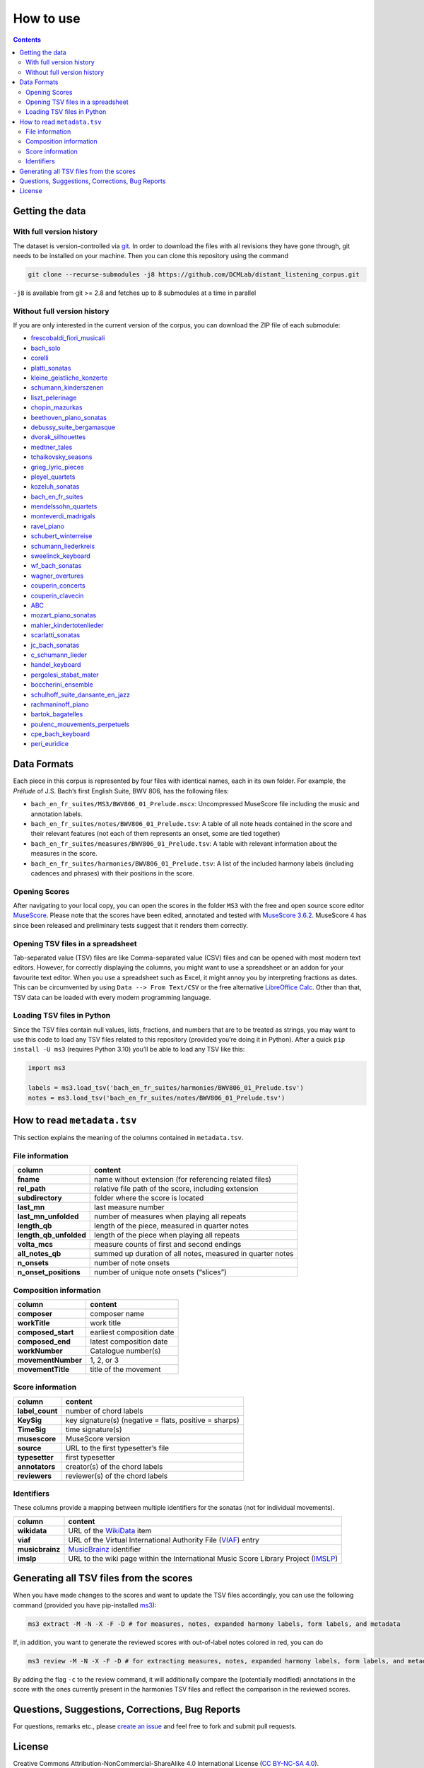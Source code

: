 **********
How to use
**********

.. contents:: Contents
   :local:

Getting the data
================

With full version history
-------------------------

The dataset is version-controlled via `git <https://git-scm.com/>`__. In order to download the files with all revisions they have gone through, git needs to be installed on your machine.
Then you can clone this repository using the command

.. code:: bash


   git clone --recurse-submodules -j8 https://github.com/DCMLab/distant_listening_corpus.git

``-j8`` is available from git >= 2.8 and fetches up to 8 submodules at a time in parallel


Without full version history
----------------------------


If you are only interested in the current version of the corpus, you can download the ZIP file of each submodule:


* `frescobaldi_fiori_musicali <https://github.com/DCMLab/frescobaldi_fiori_musicali/archive/refs/heads/main.zip>`__

* `bach_solo <https://github.com/DCMLab/bach_solo/archive/refs/heads/main.zip>`__

* `corelli <https://github.com/DCMLab/corelli/archive/refs/heads/main.zip>`__

* `platti_sonatas <https://github.com/DCMLab/platti_sonatas/archive/refs/heads/main.zip>`__

* `kleine_geistliche_konzerte <https://github.com/DCMLab/kleine_geistliche_konzerte/archive/refs/heads/main.zip>`__

* `schumann_kinderszenen <https://github.com/DCMLab/schumann_kinderszenen/archive/refs/heads/main.zip>`__

* `liszt_pelerinage <https://github.com/DCMLab/liszt_pelerinage/archive/refs/heads/main.zip>`__

* `chopin_mazurkas <https://github.com/DCMLab/chopin_mazurkas/archive/refs/heads/main.zip>`__

* `beethoven_piano_sonatas <https://github.com/DCMLab/beethoven_piano_sonatas/archive/refs/heads/main.zip>`__

* `debussy_suite_bergamasque <https://github.com/DCMLab/debussy_suite_bergamasque/archive/refs/heads/main.zip>`__

* `dvorak_silhouettes <https://github.com/DCMLab/dvorak_silhouettes/archive/refs/heads/main.zip>`__

* `medtner_tales <https://github.com/DCMLab/medtner_tales/archive/refs/heads/main.zip>`__

* `tchaikovsky_seasons <https://github.com/DCMLab/tchaikovsky_seasons/archive/refs/heads/main.zip>`__

* `grieg_lyric_pieces <https://github.com/DCMLab/grieg_lyric_pieces/archive/refs/heads/main.zip>`__

* `pleyel_quartets <https://github.com/DCMLab/pleyel_quartets/archive/refs/heads/main.zip>`__

* `kozeluh_sonatas <https://github.com/DCMLab/kozeluh_sonatas/archive/refs/heads/main.zip>`__

* `bach_en_fr_suites <https://github.com/DCMLab/bach_en_fr_suites/archive/refs/heads/main.zip>`__

* `mendelssohn_quartets <https://github.com/DCMLab/mendelssohn_quartets/archive/refs/heads/main.zip>`__

* `monteverdi_madrigals <https://github.com/DCMLab/monteverdi_madrigals/archive/refs/heads/main.zip>`__

* `ravel_piano <https://github.com/DCMLab/ravel_piano/archive/refs/heads/main.zip>`__

* `schubert_winterreise <https://github.com/DCMLab/schubert_winterreise/archive/refs/heads/main.zip>`__

* `schumann_liederkreis <https://github.com/DCMLab/schumann_liederkreis/archive/refs/heads/main.zip>`__

* `sweelinck_keyboard <https://github.com/DCMLab/sweelinck_keyboard/archive/refs/heads/main.zip>`__

* `wf_bach_sonatas <https://github.com/DCMLab/wf_bach_sonatas/archive/refs/heads/main.zip>`__

* `wagner_overtures <https://github.com/DCMLab/wagner_overtures/archive/refs/heads/main.zip>`__

* `couperin_concerts <https://github.com/DCMLab/couperin_concerts/archive/refs/heads/main.zip>`__

* `couperin_clavecin <https://github.com/DCMLab/couperin_clavecin/archive/refs/heads/main.zip>`__

* `ABC <https://github.com/DCMLab/ABC/archive/refs/heads/main.zip>`__

* `mozart_piano_sonatas <https://github.com/DCMLab/mozart_piano_sonatas/archive/refs/heads/main.zip>`__

* `mahler_kindertotenlieder <https://github.com/DCMLab/mahler_kindertotenlieder/archive/refs/heads/main.zip>`__

* `scarlatti_sonatas <https://github.com/DCMLab/scarlatti_sonatas/archive/refs/heads/main.zip>`__

* `jc_bach_sonatas <https://github.com/DCMLab/jc_bach_sonatas/archive/refs/heads/main.zip>`__

* `c_schumann_lieder <https://github.com/DCMLab/c_schumann_lieder/archive/refs/heads/main.zip>`__

* `handel_keyboard <https://github.com/DCMLab/handel_keyboard/archive/refs/heads/main.zip>`__

* `pergolesi_stabat_mater <https://github.com/DCMLab/pergolesi_stabat_mater/archive/refs/heads/main.zip>`__

* `boccherini_ensemble <https://github.com/DCMLab/boccherini_ensemble/archive/refs/heads/main.zip>`__

* `schulhoff_suite_dansante_en_jazz <https://github.com/DCMLab/schulhoff_suite_dansante_en_jazz/archive/refs/heads/main.zip>`__

* `rachmaninoff_piano <https://github.com/DCMLab/rachmaninoff_piano/archive/refs/heads/main.zip>`__

* `bartok_bagatelles <https://github.com/DCMLab/bartok_bagatelles/archive/refs/heads/main.zip>`__

* `poulenc_mouvements_perpetuels <https://github.com/DCMLab/poulenc_mouvements_perpetuels/archive/refs/heads/main.zip>`__

* `cpe_bach_keyboard <https://github.com/DCMLab/cpe_bach_keyboard/archive/refs/heads/main.zip>`__

* `peri_euridice <https://github.com/DCMLab/peri_euridice/archive/refs/heads/main.zip>`__



Data Formats
============

Each piece in this corpus is represented by four files with identical names, each in its own folder. For example, the *Prélude* of J.S. Bach’s first English Suite, BWV 806, has the following files:

-  ``bach_en_fr_suites/MS3/BWV806_01_Prelude.mscx``: Uncompressed MuseScore file including the music and annotation labels.
-  ``bach_en_fr_suites/notes/BWV806_01_Prelude.tsv``: A table of all note heads contained in the score and their relevant features (not each of them represents an onset, some are tied together)
-  ``bach_en_fr_suites/measures/BWV806_01_Prelude.tsv``: A table with relevant information about the measures in the score.
-  ``bach_en_fr_suites/harmonies/BWV806_01_Prelude.tsv``: A list of the included harmony labels (including cadences and phrases) with their positions in the score.

Opening Scores
--------------

After navigating to your local copy, you can open the scores in the folder ``MS3`` with the free and open source score editor `MuseScore <https://musescore.org>`__. Please note that the scores have been edited, annotated and tested with `MuseScore 3.6.2 <https://github.com/musescore/MuseScore/releases/tag/v3.6.2>`__. MuseScore 4 has since been released and preliminary tests suggest that it renders them correctly.

Opening TSV files in a spreadsheet
----------------------------------

Tab-separated value (TSV) files are like Comma-separated value (CSV) files and can be opened with most modern text editors. However, for correctly displaying the columns, you might want to use a spreadsheet or an addon for your favourite text editor. When you use a spreadsheet such as Excel, it might annoy you by interpreting fractions as dates. This can be circumvented by using ``Data --> From Text/CSV`` or the free alternative `LibreOffice Calc <https://www.libreoffice.org/download/download/>`__. Other than that, TSV data can be loaded with every modern programming language.

Loading TSV files in Python
---------------------------

Since the TSV files contain null values, lists, fractions, and numbers that are to be treated as strings, you may want to use this code to load any TSV files related to this repository (provided you’re doing it in Python). After a quick ``pip install -U ms3`` (requires Python 3.10) you’ll be able to load any TSV like this:

.. code:: python

   import ms3

   labels = ms3.load_tsv('bach_en_fr_suites/harmonies/BWV806_01_Prelude.tsv')
   notes = ms3.load_tsv('bach_en_fr_suites/notes/BWV806_01_Prelude.tsv')

How to read ``metadata.tsv``
============================

This section explains the meaning of the columns contained in ``metadata.tsv``.

File information
----------------

+------------------------+------------------------------------------------------------+
| column                 | content                                                    |
+========================+============================================================+
| **fname**              | name without extension (for referencing related files)     |
+------------------------+------------------------------------------------------------+
| **rel_path**           | relative file path of the score, including extension       |
+------------------------+------------------------------------------------------------+
| **subdirectory**       | folder where the score is located                          |
+------------------------+------------------------------------------------------------+
| **last_mn**            | last measure number                                        |
+------------------------+------------------------------------------------------------+
| **last_mn_unfolded**   | number of measures when playing all repeats                |
+------------------------+------------------------------------------------------------+
| **length_qb**          | length of the piece, measured in quarter notes             |
+------------------------+------------------------------------------------------------+
| **length_qb_unfolded** | length of the piece when playing all repeats               |
+------------------------+------------------------------------------------------------+
| **volta_mcs**          | measure counts of first and second endings                 |
+------------------------+------------------------------------------------------------+
| **all_notes_qb**       | summed up duration of all notes, measured in quarter notes |
+------------------------+------------------------------------------------------------+
| **n_onsets**           | number of note onsets                                      |
+------------------------+------------------------------------------------------------+
| **n_onset_positions**  | number of unique note onsets (“slices”)                    |
+------------------------+------------------------------------------------------------+

Composition information
-----------------------

+--------------------+---------------------------+
| column             | content                   |
+====================+===========================+
| **composer**       | composer name             |
+--------------------+---------------------------+
| **workTitle**      | work title                |
+--------------------+---------------------------+
| **composed_start** | earliest composition date |
+--------------------+---------------------------+
| **composed_end**   | latest composition date   |
+--------------------+---------------------------+
| **workNumber**     | Catalogue number(s)       |
+--------------------+---------------------------+
| **movementNumber** | 1, 2, or 3                |
+--------------------+---------------------------+
| **movementTitle**  | title of the movement     |
+--------------------+---------------------------+

Score information
-----------------

+-----------------+--------------------------------------------------------+
| column          | content                                                |
+=================+========================================================+
| **label_count** | number of chord labels                                 |
+-----------------+--------------------------------------------------------+
| **KeySig**      | key signature(s) (negative = flats, positive = sharps) |
+-----------------+--------------------------------------------------------+
| **TimeSig**     | time signature(s)                                      |
+-----------------+--------------------------------------------------------+
| **musescore**   | MuseScore version                                      |
+-----------------+--------------------------------------------------------+
| **source**      | URL to the first typesetter’s file                     |
+-----------------+--------------------------------------------------------+
| **typesetter**  | first typesetter                                       |
+-----------------+--------------------------------------------------------+
| **annotators**  | creator(s) of the chord labels                         |
+-----------------+--------------------------------------------------------+
| **reviewers**   | reviewer(s) of the chord labels                        |
+-----------------+--------------------------------------------------------+

Identifiers
-----------

These columns provide a mapping between multiple identifiers for the sonatas (not for individual movements).

+-----------------+------------------------------------------------------------------------------------------------------------+
| column          | content                                                                                                    |
+=================+============================================================================================================+
| **wikidata**    | URL of the `WikiData <https://www.wikidata.org/>`__ item                                                   |
+-----------------+------------------------------------------------------------------------------------------------------------+
| **viaf**        | URL of the Virtual International Authority File (`VIAF <http://viaf.org/>`__) entry                        |
+-----------------+------------------------------------------------------------------------------------------------------------+
| **musicbrainz** | `MusicBrainz <https://musicbrainz.org/>`__ identifier                                                      |
+-----------------+------------------------------------------------------------------------------------------------------------+
| **imslp**       | URL to the wiki page within the International Music Score Library Project (`IMSLP <https://imslp.org/>`__) |
+-----------------+------------------------------------------------------------------------------------------------------------+

Generating all TSV files from the scores
========================================

When you have made changes to the scores and want to update the TSV files accordingly, you can use the following command (provided you have pip-installed `ms3 <https://github.com/johentsch/ms3>`__):

.. code:: python

   ms3 extract -M -N -X -F -D # for measures, notes, expanded harmony labels, form labels, and metadata

If, in addition, you want to generate the reviewed scores with out-of-label notes colored in red, you can do

.. code:: python

   ms3 review -M -N -X -F -D # for extracting measures, notes, expanded harmony labels, form labels, and metadata

By adding the flag ``-c`` to the review command, it will additionally compare the (potentially modified) annotations in the score with the ones currently present in the harmonies TSV files and reflect the comparison in the reviewed scores.

Questions, Suggestions, Corrections, Bug Reports
================================================

For questions, remarks etc., please `create an issue <https://github.com/DCMLab/distant_listening_corpus/issues>`__ and feel free to fork and submit pull requests.

License
=======

Creative Commons Attribution-NonCommercial-ShareAlike 4.0 International License (`CC BY-NC-SA 4.0 <https://creativecommons.org/licenses/by-nc-sa/4.0/>`__).